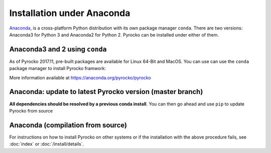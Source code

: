 Installation under Anaconda
===========================

`Anaconda <https://www.anaconda.com/>`_, is a cross-platform Python
distribution with its own package manager ``conda``. There are two versions:
Anaconda3 for Python 3 and Anaconda2 for Python 2. Pyrocko can be installed
under either of them.


.. _conda_install:

Anaconda3 and 2 using ``conda``
---------------------------------

As of Pyrocko 2017.11, pre-built packages are available for Linux 64-Bit and MacOS. You can use can use the ``conda`` package manager to install Pyrocko framwork:

.. code-block:: bash
    :caption: Pre-build Pyrocko packages are available for Anaconda3 and 2 on Linux64 and OSX

    conda install -c pyrocko pyrocko

More information available at https://anaconda.org/pyrocko/pyrocko

Anaconda: update to latest Pyrocko version (master branch)
----------------------------------------------------------

**All dependencies should be resolved by a previous conda install**. You can
then go ahead and use ``pip`` to update Pyrocko from source

.. code-block:: bash
    :caption: Anaconda's ``pip`` can install straight from the Git repository

    pip install git+https://git.pyrocko.org/pyrocko/pyrocko.git


Anaconda (compilation from source)
-----------------------------------

.. code-block:: bash
    :caption: Compile from sources

    conda install pyqt=5
    conda install progressbar
    cd `conda info --root`

    mkdir src
    cd src
    git clone https://git.pyrocko.org/pyrocko/pyrocko.git
    cd pyrocko
    python setup.py install

For instructions on how to install Pyrocko on other systems or if the
installation with the above procedure fails, see :doc:`index` or
:doc:`/install/details`.
